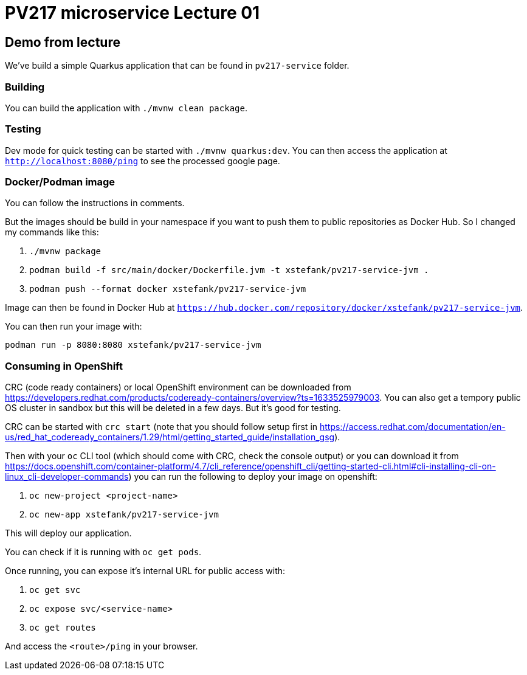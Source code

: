 = PV217 microservice Lecture 01

== Demo from lecture

We've build a simple Quarkus application that can be found in `pv217-service` folder.

=== Building

You can build the application with `./mvnw clean package`.

=== Testing

Dev mode for quick testing can be started with `./mvnw quarkus:dev`. You can then access the application at `http://localhost:8080/ping` to see the processed google page.

=== Docker/Podman image

You can follow the instructions in comments.

But the images should be build in your namespace if you want to push them to public repositories as Docker Hub. So I changed my commands like this:

1. `./mvnw package`
2. `podman build -f src/main/docker/Dockerfile.jvm -t xstefank/pv217-service-jvm .`
3. `podman push --format docker xstefank/pv217-service-jvm`

Image can then be found in Docker Hub at `https://hub.docker.com/repository/docker/xstefank/pv217-service-jvm`.

You can then run your image with:

`podman run -p 8080:8080 xstefank/pv217-service-jvm`

=== Consuming in OpenShift

CRC (code ready containers) or local OpenShift environment can be downloaded from https://developers.redhat.com/products/codeready-containers/overview?ts=1633525979003. You can also get a tempory public OS cluster in sandbox but this will be deleted in a few days. But it's good for testing.

CRC can be started with `crc start` (note that you should follow setup first in https://access.redhat.com/documentation/en-us/red_hat_codeready_containers/1.29/html/getting_started_guide/installation_gsg).

Then with your `oc` CLI tool (which should come with CRC, check the console output) or you can download it from https://docs.openshift.com/container-platform/4.7/cli_reference/openshift_cli/getting-started-cli.html#cli-installing-cli-on-linux_cli-developer-commands) you can run the following to deploy your image on openshift:

1. `oc new-project <project-name>`
2. `oc new-app xstefank/pv217-service-jvm`

This will deploy our application.

You can check if it is running with `oc get pods`.

Once running, you can expose it's internal URL for public access with:

1. `oc get svc`
2. `oc expose svc/<service-name>`
3. `oc get routes`

And access the `<route>/ping` in your browser.
